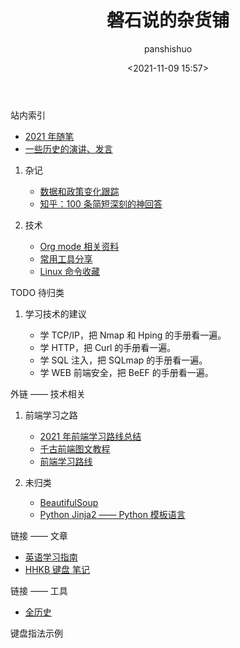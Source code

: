 #+title: 磐石说的杂货铺
#+AUTHOR: panshishuo
#+date: <2021-11-09 15:57>
#+HTML_HEAD: <link rel="stylesheet" type="text/css" href="static/myStyle.css" />
#+HTML_HEAD_EXTRA: <meta charset="utf-8">
#+HTML_HEAD_EXTRA: <script async type="text/javascript" src="https://cdn.rawgit.com/mathjax/MathJax/2.7.1/MathJax.js?config=TeX-AMS-MML_HTMLorMML"></script>

**** 站内索引
- [[./2021/index.org][2021 年随笔]]
- [[./history/index.org][一些历史的演讲、发言]]
***** 杂记
- [[./datas_slogan.org][数据和政策变化跟踪]]
- [[./zhihu_100.org][知乎：100 条简短深刻的神回答]]
***** 技术
- [[./org_modes.org][Org mode 相关资料]]
- [[./2021/12/common_tools.org][常用工具分享]]
- [[./linux_cli.org][Linux 命令收藏]]

**** TODO 待归类
***** 学习技术的建议
- 学 TCP/IP，把 Nmap 和 Hping 的手册看一遍。
- 学 HTTP，把 Curl 的手册看一遍。
- 学 SQL 注入，把 SQLmap 的手册看一遍。
- 学 WEB 前端安全，把 BeEF 的手册看一遍。

**** 外链 —— 技术相关
***** 前端学习之路
- [[https://mp.weixin.qq.com/s/KItesrF9ajWuOGU2SUIK3A][2021 年前端学习路线总结]]
- [[https://github.com/qianguyihao/Web][千古前端图文教程]]
- [[https://github.com/kamranahmedse/developer-roadmap][前端学习路线]]
***** 未归类
- [[https://www.crummy.com/software/BeautifulSoup/][BeautifulSoup]]
- [[http://docs.jinkan.org/docs/jinja2][Python Jinja2 —— Python 模板语言]]

**** 链接 —— 文章
- [[https://github.com/byoungd/English-level-up-tips-for-Chinese][英语学习指南]]
- [[https://www.geekpanshi.com/funny_ideas/HHKB.html][HHKB 键盘 笔记]]

**** 链接 —— 工具
- [[https://www.allhistory.com/][全历史]]

**** 键盘指法示例
#+ATTR_HTML: :width 300px
#+attr_latex: :width 300px
#+RESULTS:
[[https://www.geekpanshi.com/funny_ideas/pics/002_nomal_key_map.png]]
